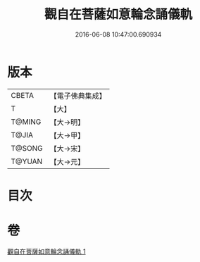 #+TITLE: 觀自在菩薩如意輪念誦儀軌 
#+DATE: 2016-06-08 10:47:00.690934

* 版本
 |     CBETA|【電子佛典集成】|
 |         T|【大】     |
 |    T@MING|【大→明】   |
 |     T@JIA|【大→甲】   |
 |    T@SONG|【大→宋】   |
 |    T@YUAN|【大→元】   |

* 目次

* 卷
[[file:KR6j0292_001.txt][觀自在菩薩如意輪念誦儀軌 1]]

